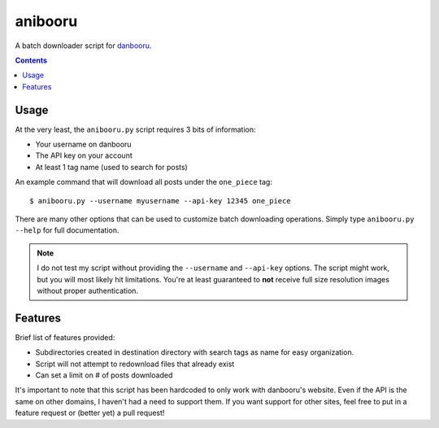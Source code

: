 ========
anibooru
========

A batch downloader script for danbooru_.

.. _danbooru: http://danbooru.donmai.us/

.. contents::

Usage
=====

At the very least, the ``anibooru.py`` script requires 3 bits of information:

- Your username on danbooru
- The API key on your account
- At least 1 tag name (used to search for posts)

An example command that will download all posts under the ``one_piece`` tag::

    $ anibooru.py --username myusername --api-key 12345 one_piece

There are many other options that can be used to customize batch downloading
operations. Simply type ``anibooru.py --help`` for full documentation.

.. NOTE::
   I do not test my script without providing the ``--username`` and ``--api-key``
   options. The script might work, but you will most likely hit limitations.
   You're at least guaranteed to **not** receive full size resolution images without
   proper authentication.

Features
========

Brief list of features provided:

- Subdirectories created in destination directory with search tags as name for
  easy organization.
- Script will not attempt to redownload files that already exist
- Can set a limit on # of posts downloaded

It's important to note that this script has been hardcoded to only work with
danbooru's website. Even if the API is the same on other domains, I haven't
had a need to support them. If you want support for other sites, feel free to
put in a feature request or (better yet) a pull request!